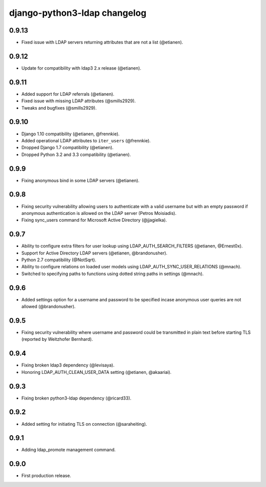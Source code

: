 django-python3-ldap changelog
=============================

0.9.13
------

- Fixed issue with LDAP servers returning attributes that are not a list (@etianen).


0.9.12
------

- Update for compatibility with ldap3 2.x release (@etianen).


0.9.11
------

- Added support for LDAP referrals (@etianen).
- Fixed issue with missing LDAP attributes (@smills2929).
- Tweaks and bugfixes (@smills2929).


0.9.10
------

- Django 1.10 compatibility (@etianen, @frennkie).
- Added operational LDAP attributes to ``iter_users`` (@frennkie).
- Dropped Django 1.7 compatibility (@etianen).
- Dropped Python 3.2 and 3.3 compatibility (@etianen).


0.9.9
-----

- Fixing anonymous bind in some LDAP servers (@etianen).


0.9.8
-----

- Fixing security vulnerability allowing users to authenticate with a valid username but with an empty password if anonymous authentication is allowed on the LDAP server (Petros Moisiadis).
- Fixing sync_users command for Microsoft Active Directory (@jjagielka).


0.9.7
-----

- Ability to configure extra filters for user lookup using LDAP_AUTH_SEARCH_FILTERS (@etianen, @Ernest0x).
- Support for Active Directory LDAP servers (@etianen, @brandonusher).
- Python 2.7 compatibility (@NotSqrt).
- Ability to configure relations on loaded user models using LDAP_AUTH_SYNC_USER_RELATIONS (@mnach).
- Switched to specifying paths to functions using dotted string paths in settings (@mnach).


0.9.6
-----

- Added settings option for a username and password to be specified incase anonymous user queries are not allowed (@brandonusher).


0.9.5
-----

- Fixing security vulnerability where username and password could be transmitted in plain text before starting TLS (reported by Weitzhofer Bernhard).


0.9.4
-----

- Fixing broken ldap3 dependency (@levisaya).
- Honoring LDAP_AUTH_CLEAN_USER_DATA setting (@etianen, @akaariai).


0.9.3
-----

- Fixing broken python3-ldap dependency (@ricard33).


0.9.2
-----

- Added setting for initiating TLS on connection (@saraheiting).


0.9.1
-----

- Adding ldap_promote management command.


0.9.0
-----

- First production release.

